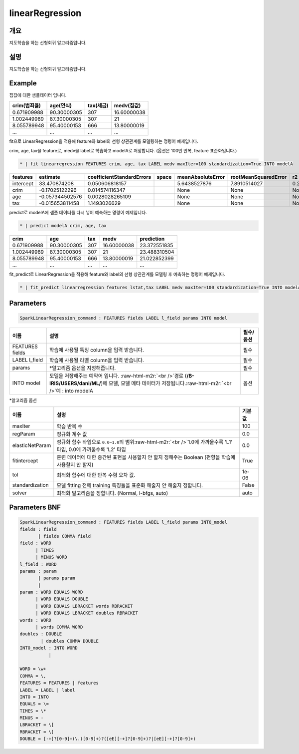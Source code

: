 .. role:: raw-html-m2r(raw)
   :format: html


linearRegression
====================================================================================================

개요
----------------------------------------------------------------------------------------------------

지도학습을 하는 선형회귀 알고리즘입니다.

설명
----------------------------------------------------------------------------------------------------

지도학습을 하는 선형회귀 알고리즘입니다.

Example
----------------------------------------------------------------------------------------------------

집값에 대한 샘플데이터 입니다.

.. list-table::
   :header-rows: 1

   * - crim(범죄율)
     - age(연식)
     - tax(세금)
     - medv(집값)
   * - 0.671909988
     - 90.30000305
     - 307
     - 16.60000038
   * - 1.002449989
     - 87.30000305
     - 307
     - 21
   * - 8.055789948
     - 95.40000153
     - 666
     - 13.80000019
   * - ...
     - ...
     - ...
     - ...


fit으로 LinearRegression을 적용해 feature와 label의  선형 상관관계를 모델링하는 명령어 예제입니다.

crim, age, tax을 feature로, medv을 label로 학습하고 modelA로 저장합니다. (옵션은 100번 반복, feature 표준화입니다.)

.. code-block:: none

   * | fit linearregression FEATURES crim, age, tax LABEL medv maxIter=100 standardization=True INTO modelA

.. list-table::
   :header-rows: 1

   * - features
     - estimate
     - coefficientStandardErrors
     - space
     - meanAbsoluteError
     - rootMeanSquaredError
     - r2
   * - intercept
     - 33.470874208
     - 0.050606818157
     - |
     - 5.6438527876
     - 7.8910514027
     - 0.26239019966
   * - crim
     - -0.17025122296
     - 0.014574116347
     - |
     - None
     - None
     - None
   * - age
     - -0.057344502576
     - 0.0028028265109
     - |
     - None
     - None
     - None
   * - tax
     - -0.015653811458
     - 1.1493026629
     - |
     - None
     - None
     - None


predict로 modelA에 샘플 데이터를 다시 넣어 예측하는 명령어 예제입니다.

.. code-block:: none

   * | predict modelA crim, age, tax

.. list-table::
   :header-rows: 1

   * - crim
     - age
     - tax
     - medv
     - prediction
   * - 0.671909988
     - 90.30000305
     - 307
     - 16.60000038
     - 23.372551835
   * - 1.002449989
     - 87.30000305
     - 307
     - 21
     - 23.488310504
   * - 8.055789948
     - 95.40000153
     - 666
     - 13.80000019
     - 21.022852399
   * - ...
     - ...
     - ...
     - ...
     - ...


fit_predict로 LinearRegression을 적용해 feature와 label의 선형 상관관계를 모델링 후 예측하는 명령어 예제입니다.

.. code-block:: none

   * | fit_predict linearregression features lstat,tax LABEL medv maxIter=100 standardization=True INTO modelA

Parameters
----------------------------------------------------------------------------------------------------

.. code-block:: none

   SparkLinearRegression_command : FEATURES fields LABEL l_field params INTO model

.. list-table::
   :header-rows: 1

   * - 이름
     - 설명
     - 필수/옵션
   * - FEATURES fields
     - 학습에 사용될 특징 column을 입력 받습니다.
     - 필수
   * - LABEL l_field
     - 학습에 사용될 라벨 column을 입력 받습니다.
     - 필수
   * - params
     - *알고리즘 옵션을 지정해줍니다.
     - 필수
   * - INTO model
     - 모델을 저장해주는 예약어 입니다. :raw-html-m2r:`<br />`\ 경로 (\ **/B-IRIS/USERS/dani/ML/**\ )에 모델, 모델 메타 데이터가 저장됩니다.\ :raw-html-m2r:`<br />`\ 예 : into modelA
     - 옵션


*알고리즘 옵션

.. list-table::
   :header-rows: 1

   * - 이름
     - 설명
     - 기본값
   * - maxIter
     - 학습 반복 수
     - 100
   * - regParam
     - 정규화 계수 값
     - 0.0
   * - elasticNetParam
     - 정규화 함수 타입으로 ``0.0~1.0``\ 의 범위\ :raw-html-m2r:`<br />`\ 1.0에 가까울수록 'L1' 타입, 0.0에 가까울수록 'L2' 타입
     - 0.0
   * - fitintercept
     - 훈련 데이터에 대한 증간된 표현을 사용할지 안 할지 정해주는 Boolean (편향을 학습에 사용할지 안 할지)
     - True
   * - tol
     - 최적화 함수에 대한 반복 수렴 오차 값.
     - 1e-06
   * - standardization
     - 모델 fitting 전에 training 특징들을 표준화 해줄지 안 해줄지 정합니다.
     - False
   * - solver
     - 최적화 알고리즘을 정합니다. (Normal, l-bfgs, auto)
     - auto


Parameters BNF
----------------------------------------------------------------------------------------------------

.. code-block:: none

   SparkLinearRegression_command : FEATURES fields LABEL l_field params INTO_model
   fields : field
          | fields COMMA field
   field : WORD
         | TIMES
         | MINUS WORD
   l_field : WORD
   params : param
          | params param
          |
   param : WORD EQUALS WORD
         | WORD EQUALS DOUBLE
         | WORD EQUALS LBRACKET words RBRACKET
         | WORD EQUALS LBRACKET doubles RBRACKET
   words : WORD
         | words COMMA WORD
   doubles : DOUBLE
           | doubles COMMA DOUBLE
   INTO_model : INTO WORD
              |

   WORD = \w+
   COMMA = \,
   FEATURES = FEATURES | features
   LABEL = LABEL | label
   INTO = INTO
   EQUALS = \=
   TIMES = \*
   MINUS = -
   LBRACKET = \[
   RBRACKET = \]
   DOUBLE = [-+]?[0-9]+(\.([0-9]+)?([eE][-+]?[0-9]+)?|[eE][-+]?[0-9]+)
